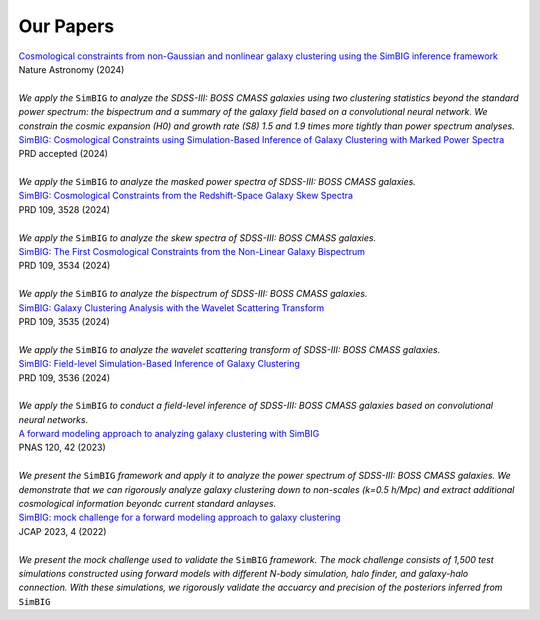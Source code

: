 Our Papers 
=================

| |paper5|_
| Nature Astronomy (2024)
|
| *We apply the* ``SimBIG`` *to analyze the SDSS-III: BOSS CMASS galaxies using two clustering statistics beyond the standard power spectrum: the bispectrum and a summary of the galaxy field based on a convolutional neural network. We constrain the cosmic expansion (H0) and growth rate (S8) 1.5 and 1.9 times more tightly than power spectrum analyses.* 


| |paper4|_
| PRD accepted (2024)
|
| *We apply the* ``SimBIG`` *to analyze the masked power spectra of SDSS-III: BOSS CMASS galaxies.* 


| |paper3|_
| PRD 109, 3528 (2024)
|
| *We apply the* ``SimBIG`` *to analyze the skew spectra of SDSS-III: BOSS CMASS galaxies.* 


| |paper2|_
| PRD 109, 3534 (2024)
|
| *We apply the* ``SimBIG`` *to analyze the bispectrum of SDSS-III: BOSS CMASS galaxies.* 


| |paper1|_
| PRD 109, 3535 (2024)
|
| *We apply the* ``SimBIG`` *to analyze the wavelet scattering transform of SDSS-III: BOSS CMASS galaxies.* 


| |paper0|_
| PRD 109, 3536 (2024)
|
| *We apply the* ``SimBIG`` *to conduct a field-level inference of SDSS-III: BOSS CMASS galaxies based on convolutional neural networks.* 


| |letter|_
| PNAS 120, 42 (2023)
|
| *We present the* ``SimBIG`` *framework and apply it to analyze the power spectrum of SDSS-III: BOSS CMASS galaxies.  We demonstrate that we can rigorously analyze galaxy clustering down to non-scales (k=0.5 h/Mpc) and extract additional cosmological information beyondc current standard anlayses.* 


| |mocha|_
| JCAP 2023, 4 (2022)
|
| *We present the mock challenge used to validate the* ``SimBIG`` *framework.  The mock challenge consists of 1,500 test simulations constructed using forward models with different N-body simulation, halo finder, and galaxy-halo connection. With these simulations, we rigorously validate the accuarcy and precision of the posteriors inferred from* ``SimBIG`` 


.. _paper5: https://www.nature.com/articles/s41550-024-02344-2
.. |paper5| replace:: Cosmological constraints from non-Gaussian and nonlinear galaxy clustering using the SimBIG inference framework

.. _paper4: https://ui.adsabs.harvard.edu/abs/2024arXiv240404228M/abstract
.. |paper4| replace:: SimBIG: Cosmological Constraints using Simulation-Based Inference of Galaxy Clustering with Marked Power Spectra

.. _paper3: https://arxiv.org/abs/2401.15074
.. |paper3| replace:: SimBIG: Cosmological Constraints from the Redshift-Space Galaxy Skew Spectra

.. _paper2: https://arxiv.org/abs/2310.15243
.. |paper2| replace:: SimBIG: The First Cosmological Constraints from the Non-Linear Galaxy Bispectrum

.. _paper1: https://arxiv.org/abs/2310.15250
.. |paper1| replace:: SimBIG: Galaxy Clustering Analysis with the Wavelet Scattering Transform

.. _paper0: https://arxiv.org/abs/2310.15256
.. |paper0| replace:: SimBIG: Field-level Simulation-Based Inference of Galaxy Clustering

.. _letter: https://www.pnas.org/doi/10.1073/pnas.2218810120
.. |letter| replace:: A forward modeling approach to analyzing galaxy clustering with SimBIG

.. _mocha: https://iopscience.iop.org/article/10.1088/1475-7516/2023/04/010
.. |mocha| replace:: SimBIG: mock challenge for a forward modeling approach to galaxy clustering

